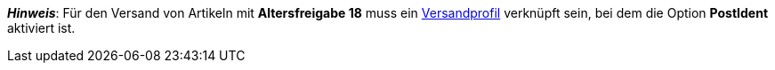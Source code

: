 ifdef::manual[]
Wähle die passende FSK-Altersempfehlung aus der Dropdown-Liste.
endif::manual[]

ifdef::import[]
Gib die Altersfreigabe für den Artikel in die CSV-Datei ein.

*_Standardwert_*: `0`

[cols="1,1"]
|====
|Zulässige Importwerte in CSV-Datei |Optionen in der Dropdown-Liste im Backend

|`0`
|Altersfreigabe 0

|`3`
|Altersfreigabe 3

|`6`
|Altersfreigabe 6

|`9`
|Altersfreigabe 9

|`12`
|Altersfreigabe 12

|`14`
|Altersfreigabe 14

|`16`
|Altersfreigabe 16

|`18`
|Altersfreigabe 18

|`50`
|(50) nicht gekennzeichnet

|`88`
|(88) Nicht erforderlich

|`99`
|(99) noch nicht bekannt
|====

Das Ergebnis des Imports findest du im Backend im Menü: <<artikel/artikel-verwalten#40, Artikel » Artikel bearbeiten » [Artikel öffnen] » Tab: Global » Bereich: Grundeinstellungen » Dropdown-Liste: Altersfreigabe>>
endif::import[]

ifdef::export[]
Die Altersfreigabe des Artikels.

[cols="1,1"]
|====
|Exportwerte in CSV-Datei |Optionen in der Dropdown-Liste im Backend

|`0`
|Altersfreigabe 0

|`3`
|Altersfreigabe 3

|`6`
|Altersfreigabe 6

|`9`
|Altersfreigabe 9

|`12`
|Altersfreigabe 12

|`14`
|Altersfreigabe 14

|`16`
|Altersfreigabe 16

|`18`
|Altersfreigabe 18

|`50`
|(50) nicht gekennzeichnet

|`88`
|(88) Nicht erforderlich

|`99`
|(99) noch nicht bekannt
|====

Entspricht der Option im Menü: <<artikel/artikel-verwalten#40, Artikel » Artikel bearbeiten » [Artikel öffnen] » Tab: Global » Bereich: Grundeinstellungen » Dropdown-Liste: Altersfreigabe>>
endif::export[]

*_Hinweis_*: Für den Versand von Artikeln mit *Altersfreigabe 18* muss ein xref:fulfillment:versand-vorbereiten.adoc#1000[Versandprofil] verknüpft sein, bei dem die Option *PostIdent* aktiviert ist.
